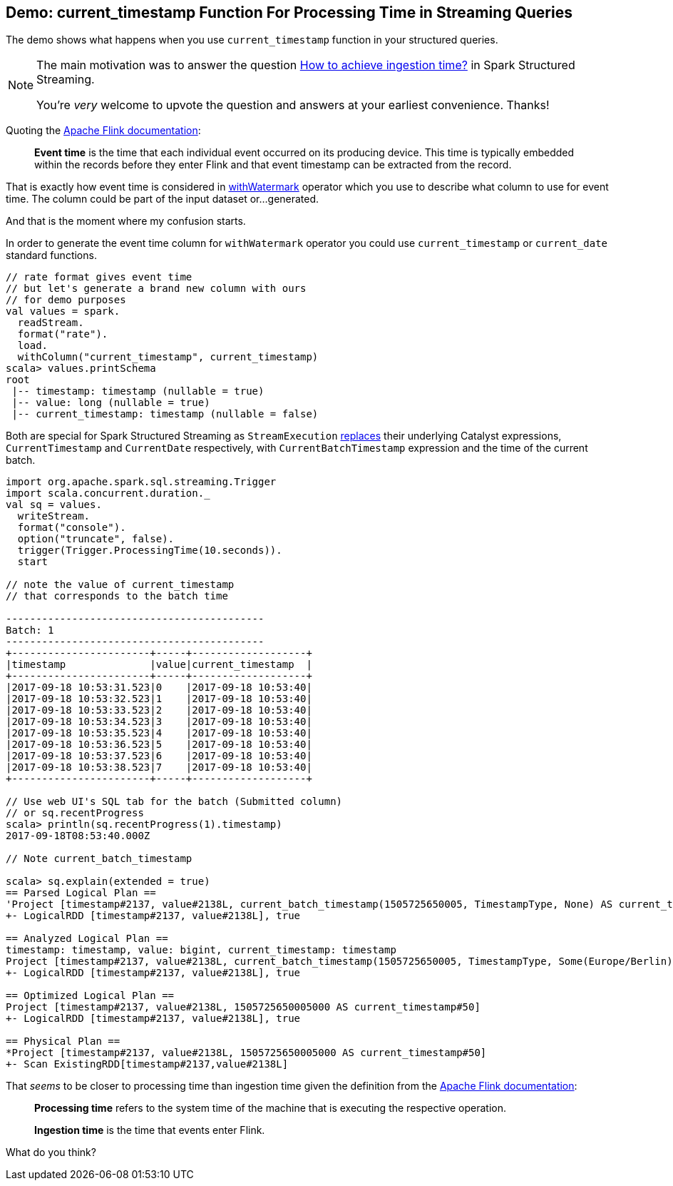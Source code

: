 == Demo: current_timestamp Function For Processing Time in Streaming Queries

The demo shows what happens when you use `current_timestamp` function in your structured queries.

[NOTE]
====
The main motivation was to answer the question https://stackoverflow.com/q/46274593/1305344[How to achieve ingestion time?] in Spark Structured Streaming.

You're _very_ welcome to upvote the question and answers at your earliest convenience. Thanks!
====

Quoting the https://ci.apache.org/projects/flink/flink-docs-release-1.4/dev/event_time.html[Apache Flink documentation]:

> *Event time* is the time that each individual event occurred on its producing device. This time is typically embedded within the records before they enter Flink and that event timestamp can be extracted from the record.

That is exactly how event time is considered in link:spark-sql-streaming-Dataset-withWatermark.adoc[withWatermark] operator which you use to describe what column to use for event time. The column could be part of the input dataset or...generated.

And that is the moment where my confusion starts.

In order to generate the event time column for `withWatermark` operator you could use `current_timestamp` or `current_date` standard functions.

[source, scala]
----
// rate format gives event time
// but let's generate a brand new column with ours
// for demo purposes
val values = spark.
  readStream.
  format("rate").
  load.
  withColumn("current_timestamp", current_timestamp)
scala> values.printSchema
root
 |-- timestamp: timestamp (nullable = true)
 |-- value: long (nullable = true)
 |-- current_timestamp: timestamp (nullable = false)
----

Both are special for Spark Structured Streaming as `StreamExecution` link:spark-sql-streaming-MicroBatchExecution.adoc#runBatch-triggerLogicalPlan[replaces] their underlying Catalyst expressions, `CurrentTimestamp` and `CurrentDate` respectively, with `CurrentBatchTimestamp` expression and the time of the current batch.

[source, scala]
----
import org.apache.spark.sql.streaming.Trigger
import scala.concurrent.duration._
val sq = values.
  writeStream.
  format("console").
  option("truncate", false).
  trigger(Trigger.ProcessingTime(10.seconds)).
  start

// note the value of current_timestamp
// that corresponds to the batch time

-------------------------------------------
Batch: 1
-------------------------------------------
+-----------------------+-----+-------------------+
|timestamp              |value|current_timestamp  |
+-----------------------+-----+-------------------+
|2017-09-18 10:53:31.523|0    |2017-09-18 10:53:40|
|2017-09-18 10:53:32.523|1    |2017-09-18 10:53:40|
|2017-09-18 10:53:33.523|2    |2017-09-18 10:53:40|
|2017-09-18 10:53:34.523|3    |2017-09-18 10:53:40|
|2017-09-18 10:53:35.523|4    |2017-09-18 10:53:40|
|2017-09-18 10:53:36.523|5    |2017-09-18 10:53:40|
|2017-09-18 10:53:37.523|6    |2017-09-18 10:53:40|
|2017-09-18 10:53:38.523|7    |2017-09-18 10:53:40|
+-----------------------+-----+-------------------+

// Use web UI's SQL tab for the batch (Submitted column)
// or sq.recentProgress
scala> println(sq.recentProgress(1).timestamp)
2017-09-18T08:53:40.000Z

// Note current_batch_timestamp

scala> sq.explain(extended = true)
== Parsed Logical Plan ==
'Project [timestamp#2137, value#2138L, current_batch_timestamp(1505725650005, TimestampType, None) AS current_timestamp#50]
+- LogicalRDD [timestamp#2137, value#2138L], true

== Analyzed Logical Plan ==
timestamp: timestamp, value: bigint, current_timestamp: timestamp
Project [timestamp#2137, value#2138L, current_batch_timestamp(1505725650005, TimestampType, Some(Europe/Berlin)) AS current_timestamp#50]
+- LogicalRDD [timestamp#2137, value#2138L], true

== Optimized Logical Plan ==
Project [timestamp#2137, value#2138L, 1505725650005000 AS current_timestamp#50]
+- LogicalRDD [timestamp#2137, value#2138L], true

== Physical Plan ==
*Project [timestamp#2137, value#2138L, 1505725650005000 AS current_timestamp#50]
+- Scan ExistingRDD[timestamp#2137,value#2138L]
----

That _seems_ to be closer to processing time than ingestion time given the definition from the https://ci.apache.org/projects/flink/flink-docs-release-1.4/dev/event_time.html[Apache Flink documentation]:

> *Processing time* refers to the system time of the machine that is executing the respective operation.

> *Ingestion time* is the time that events enter Flink.

What do you think?

